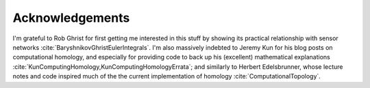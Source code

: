 .. _acknowledgements:

Acknowledgements
================

I'm grateful to Rob Ghrist for first getting me interested in this
stuff by showing its practical relationship with sensor networks
:cite:`BaryshnikovGhristEulerIntegrals`. I'm also massively indebted
to Jeremy Kun for his blog posts on computational homology, and
especially for providing code to back up his (excellent) mathematical
explanations :cite:`KunComputingHomology,KunComputingHomologyErrata`;
and similarly to Herbert Edelsbrunner, whose lecture
notes and code inspired much of the the current implementation of
homology :cite:`ComputationalTopology`.
